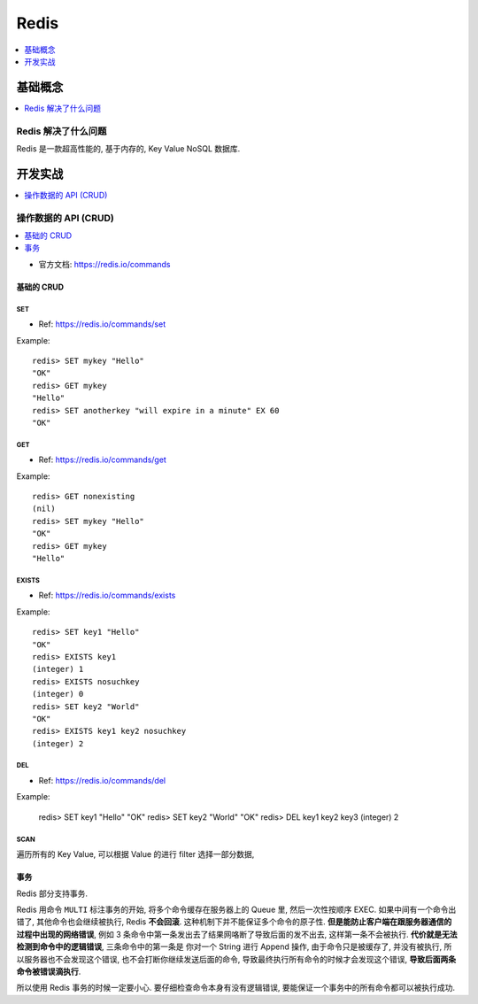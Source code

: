 .. _redis:

Redis
==============================================================================

.. contents::
    :depth: 1
    :local:


基础概念
------------------------------------------------------------------------------

.. contents::
    :depth: 1
    :local:


Redis 解决了什么问题
~~~~~~~~~~~~~~~~~~~~~~~~~~~~~~~~~~~~~~~~~~~~~~~~~~~~~~~~~~~~~~~~~~~~~~~~~~~~~~

Redis 是一款超高性能的, 基于内存的, Key Value NoSQL 数据库.





开发实战
------------------------------------------------------------------------------

.. contents::
    :depth: 1
    :local:


操作数据的 API (CRUD)
~~~~~~~~~~~~~~~~~~~~~~~~~~~~~~~~~~~~~~~~~~~~~~~~~~~~~~~~~~~~~~~~~~~~~~~~~~~~~~

.. contents::
    :depth: 1
    :local:

- 官方文档: https://redis.io/commands


基础的 CRUD
++++++++++++++++++++++++++++++++++++++++++++++++++++++++++++++++++++++++++++++


SET
******************************************************************************

- Ref: https://redis.io/commands/set

Example::

    redis> SET mykey "Hello"
    "OK"
    redis> GET mykey
    "Hello"
    redis> SET anotherkey "will expire in a minute" EX 60
    "OK"


GET
******************************************************************************

- Ref: https://redis.io/commands/get

Example::

    redis> GET nonexisting
    (nil)
    redis> SET mykey "Hello"
    "OK"
    redis> GET mykey
    "Hello"


EXISTS
******************************************************************************

- Ref: https://redis.io/commands/exists

Example::

    redis> SET key1 "Hello"
    "OK"
    redis> EXISTS key1
    (integer) 1
    redis> EXISTS nosuchkey
    (integer) 0
    redis> SET key2 "World"
    "OK"
    redis> EXISTS key1 key2 nosuchkey
    (integer) 2


DEL
******************************************************************************

- Ref: https://redis.io/commands/del

Example:

    redis> SET key1 "Hello"
    "OK"
    redis> SET key2 "World"
    "OK"
    redis> DEL key1 key2 key3
    (integer) 2


SCAN
******************************************************************************

遍历所有的 Key Value, 可以根据 Value 的进行 filter 选择一部分数据,


事务
++++++++++++++++++++++++++++++++++++++++++++++++++++++++++++++++++++++++++++++

Redis 部分支持事务.

Redis 用命令 ``MULTI`` 标注事务的开始, 将多个命令缓存在服务器上的 Queue 里, 然后一次性按顺序 EXEC. 如果中间有一个命令出错了, 其他命令也会继续被执行, Redis **不会回滚**. 这种机制下并不能保证多个命令的原子性. **但是能防止客户端在跟服务器通信的过程中出现的网络错误**, 例如 3 条命令中第一条发出去了结果网咯断了导致后面的发不出去, 这样第一条不会被执行. **代价就是无法检测到命令中的逻辑错误**, 三条命令中的第一条是 你对一个 String 进行 Append 操作, 由于命令只是被缓存了, 并没有被执行, 所以服务器也不会发现这个错误, 也不会打断你继续发送后面的命令, 导致最终执行所有命令的时候才会发现这个错误, **导致后面两条命令被错误滴执行**.

所以使用 Redis 事务的时候一定要小心. 要仔细检查命令本身有没有逻辑错误, 要能保证一个事务中的所有命令都可以被执行成功.

